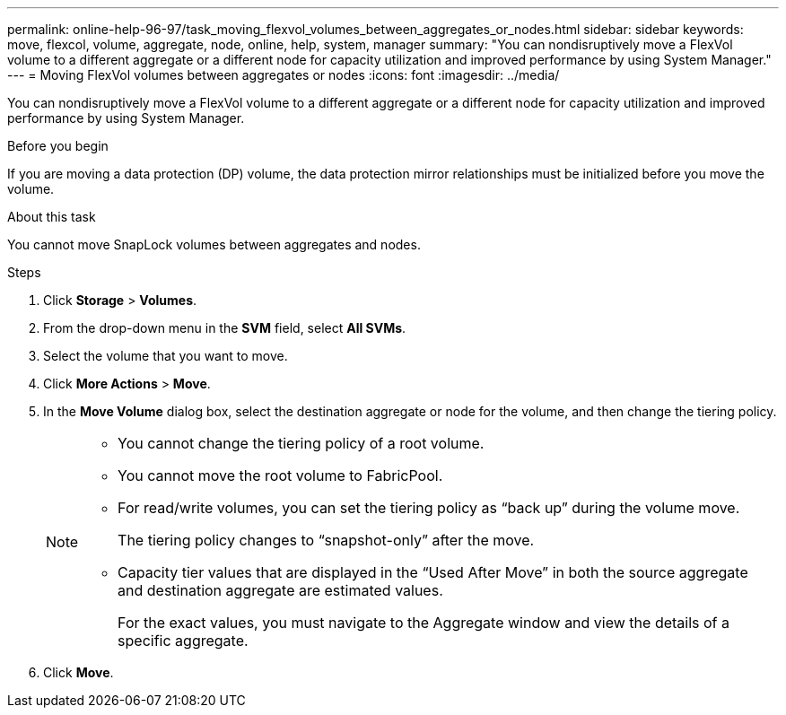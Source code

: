 ---
permalink: online-help-96-97/task_moving_flexvol_volumes_between_aggregates_or_nodes.html
sidebar: sidebar
keywords: move, flexcol, volume, aggregate, node, online, help, system, manager
summary: "You can nondisruptively move a FlexVol volume to a different aggregate or a different node for capacity utilization and improved performance by using System Manager."
---
= Moving FlexVol volumes between aggregates or nodes
:icons: font
:imagesdir: ../media/

[.lead]
You can nondisruptively move a FlexVol volume to a different aggregate or a different node for capacity utilization and improved performance by using System Manager.

.Before you begin

If you are moving a data protection (DP) volume, the data protection mirror relationships must be initialized before you move the volume.

.About this task

You cannot move SnapLock volumes between aggregates and nodes.

.Steps

. Click *Storage* > *Volumes*.
. From the drop-down menu in the *SVM* field, select *All SVMs*.
. Select the volume that you want to move.
. Click *More Actions* > *Move*.
. In the *Move Volume* dialog box, select the destination aggregate or node for the volume, and then change the tiering policy.
+
[NOTE]
====

-   You cannot change the tiering policy of a root volume.
-   You cannot move the root volume to FabricPool.
-   For read/write volumes, you can set the tiering policy as “back up” during the volume move.
+
The tiering policy changes to “snapshot-only” after the move.

-   Capacity tier values that are displayed in the “Used After Move” in both the source aggregate and destination aggregate are estimated values.
+
For the exact values, you must navigate to the Aggregate window and view the details of a specific aggregate.
====

. Click *Move*.
